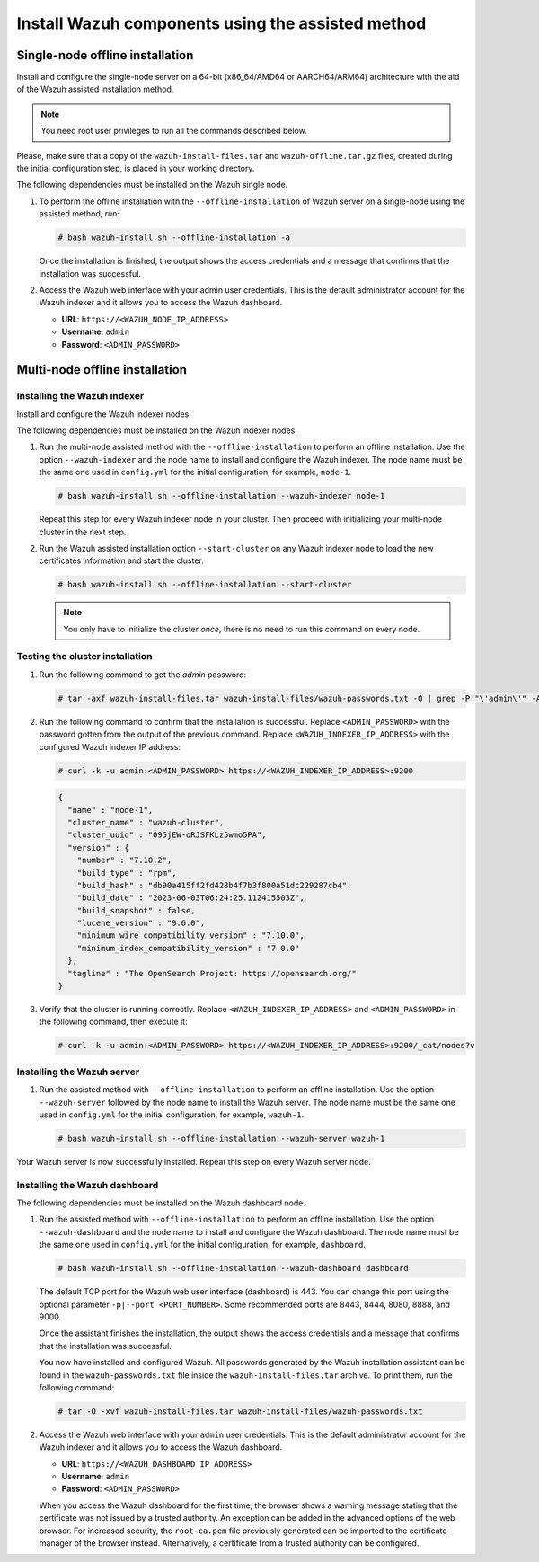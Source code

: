 Install Wazuh components using the assisted method
--------------------------------------------------

Single-node offline installation
^^^^^^^^^^^^^^^^^^^^^^^^^^^^^^^^

Install and configure the single-node server on a 64-bit (x86_64/AMD64 or AARCH64/ARM64) architecture with the aid of the Wazuh assisted installation method.

.. note:: You need root user privileges to run all the commands described below.

Please, make sure that a copy of the ``wazuh-install-files.tar`` and ``wazuh-offline.tar.gz`` files, created during the initial configuration step, is placed in your working directory.

The following dependencies must be installed on the Wazuh single node.

.. tabs::

   .. group-tab:: RPM

      -  coreutils
      -  libcap

   .. group-tab:: DEB

      -  debconf
      -  adduser
      -  procps
      -  apt-transport-https
      -  gnupg
      -  debhelper (version 9 or later)
      -  libcap2-bin

#. To perform the offline installation with the ``--offline-installation`` of Wazuh server on a single-node using the assisted method, run:

   .. code-block:: console

      # bash wazuh-install.sh --offline-installation -a

   Once the installation is finished, the output shows the access credentials and a message that confirms that the installation was successful.
   
   .. code-block:: none
      :emphasize-lines: 3,4
   
      INFO: --- Summary ---
      INFO: You can access the web interface https://<WAZUH_DASHBOARD_IP_ADDRESS>
          User: admin
          Password: <ADMIN_PASSWORD>
      INFO: Installation finished.

#. Access the Wazuh web interface with your admin user credentials. This is the default administrator account for the Wazuh indexer and it allows you to access the Wazuh dashboard.

   -  **URL**: ``https://<WAZUH_NODE_IP_ADDRESS>``
   -  **Username**: ``admin``
   -  **Password**: ``<ADMIN_PASSWORD>``

Multi-node offline installation
^^^^^^^^^^^^^^^^^^^^^^^^^^^^^^^

Installing the Wazuh indexer
~~~~~~~~~~~~~~~~~~~~~~~~~~~~

Install and configure the Wazuh indexer nodes.

The following dependencies must be installed on the Wazuh indexer nodes.

.. tabs::

   .. group-tab:: RPM

      -  coreutils

   .. group-tab:: DEB

      -  debconf
      -  adduser
      -  procps
      -  apt-transport-https

#. Run the multi-node assisted method with the ``--offline-installation`` to perform an offline installation. Use the option ``--wazuh-indexer`` and the node name to install and configure the Wazuh indexer. The node name must be the same one used in ``config.yml`` for the initial configuration, for example, ``node-1``.

   .. code-block:: console

      # bash wazuh-install.sh --offline-installation --wazuh-indexer node-1

   Repeat this step for every Wazuh indexer node in your cluster. Then proceed with initializing your multi-node cluster in the next step.

#. Run the Wazuh assisted installation option ``--start-cluster`` on any Wazuh indexer node to load the new certificates information and start the cluster.

   .. code-block:: console

      # bash wazuh-install.sh --offline-installation --start-cluster

   .. note:: You only have to initialize the cluster `once`, there is no need to run this command on every node.

Testing the cluster installation
~~~~~~~~~~~~~~~~~~~~~~~~~~~~~~~~

#. Run the following command to get the *admin* password:

   .. code-block:: console

      # tar -axf wazuh-install-files.tar wazuh-install-files/wazuh-passwords.txt -O | grep -P "\'admin\'" -A 1

#. Run the following command to confirm that the installation is successful. Replace ``<ADMIN_PASSWORD>`` with the password gotten from the output of the previous command. Replace ``<WAZUH_INDEXER_IP_ADDRESS>`` with the configured Wazuh indexer IP address:

   .. code-block:: console

      # curl -k -u admin:<ADMIN_PASSWORD> https://<WAZUH_INDEXER_IP_ADDRESS>:9200

   .. code-block:: none
      :class: output

      {
        "name" : "node-1",
        "cluster_name" : "wazuh-cluster",
        "cluster_uuid" : "095jEW-oRJSFKLz5wmo5PA",
        "version" : {
          "number" : "7.10.2",
          "build_type" : "rpm",
          "build_hash" : "db90a415ff2fd428b4f7b3f800a51dc229287cb4",
          "build_date" : "2023-06-03T06:24:25.112415503Z",
          "build_snapshot" : false,
          "lucene_version" : "9.6.0",
          "minimum_wire_compatibility_version" : "7.10.0",
          "minimum_index_compatibility_version" : "7.0.0"
        },
        "tagline" : "The OpenSearch Project: https://opensearch.org/"
      }

#. Verify that the cluster is running correctly. Replace ``<WAZUH_INDEXER_IP_ADDRESS>`` and ``<ADMIN_PASSWORD>`` in the following command, then execute it:

   .. code-block:: console

      # curl -k -u admin:<ADMIN_PASSWORD> https://<WAZUH_INDEXER_IP_ADDRESS>:9200/_cat/nodes?v

Installing the Wazuh server
~~~~~~~~~~~~~~~~~~~~~~~~~~~

.. tabs::

   .. group-tab:: RPM

      On systems with *yum* as package manager, the following dependencies must be installed on the Wazuh server nodes.

      -  libcap

   .. group-tab:: DEB

      On systems with *apt* as package manager, the following dependencies must be installed on the Wazuh server nodes.

      -  apt-transport-https
      -  gnupg

#. Run the assisted method with ``--offline-installation`` to perform an offline installation. Use the option ``--wazuh-server`` followed by the node name to install the Wazuh server. The node name must be the same one used in ``config.yml`` for the initial configuration, for example, ``wazuh-1``.

   .. code-block:: console

      # bash wazuh-install.sh --offline-installation --wazuh-server wazuh-1

Your Wazuh server is now successfully installed. Repeat this step on every Wazuh server node.

Installing the Wazuh dashboard
~~~~~~~~~~~~~~~~~~~~~~~~~~~~~~

The following dependencies must be installed on the Wazuh dashboard node.

.. tabs::

   .. group-tab:: RPM

      -  libcap

   .. group-tab:: DEB

      -  debhelper (version 9 or later)
      -  tar
      -  curl
      -  libcap2-bin

#. Run the assisted method with ``--offline-installation`` to perform an offline installation. Use the option ``--wazuh-dashboard`` and the node name to install and configure the Wazuh dashboard. The node name must be the same one used in ``config.yml`` for the initial configuration, for example, ``dashboard``.

   .. code-block:: console

      # bash wazuh-install.sh --offline-installation --wazuh-dashboard dashboard

   The default TCP port for the Wazuh web user interface (dashboard) is 443. You can change this port using the optional parameter ``-p|--port <PORT_NUMBER>``. Some recommended ports are 8443, 8444, 8080, 8888, and 9000.

   Once the assistant finishes the installation, the output shows the access credentials and a message that confirms that the installation was successful.

   .. code-block:: none
      :emphasize-lines: 3,4

      INFO: --- Summary ---
      INFO: You can access the web interface https://<WAZUH_DASHBOARD_IP_ADDRESS>
         User: admin
         Password: <ADMIN_PASSWORD>

      INFO: Installation finished.

   You now have installed and configured Wazuh. All passwords generated by the Wazuh installation assistant can be found in the ``wazuh-passwords.txt`` file inside the ``wazuh-install-files.tar`` archive. To print them, run the following command:

   .. code-block:: console

      # tar -O -xvf wazuh-install-files.tar wazuh-install-files/wazuh-passwords.txt

#. Access the Wazuh web interface with your ``admin`` user credentials. This is the default administrator account for the Wazuh indexer and it allows you to access the Wazuh dashboard.

   -  **URL**: ``https://<WAZUH_DASHBOARD_IP_ADDRESS>``
   -  **Username**: ``admin``
   -  **Password**: ``<ADMIN_PASSWORD>``

   When you access the Wazuh dashboard for the first time, the browser shows a warning message stating that the certificate was not issued by a trusted authority. An exception can be added in the advanced options of the web browser. For increased security, the ``root-ca.pem`` file previously generated can be imported to the certificate manager of the browser instead. Alternatively, a certificate from a trusted authority can be configured.
